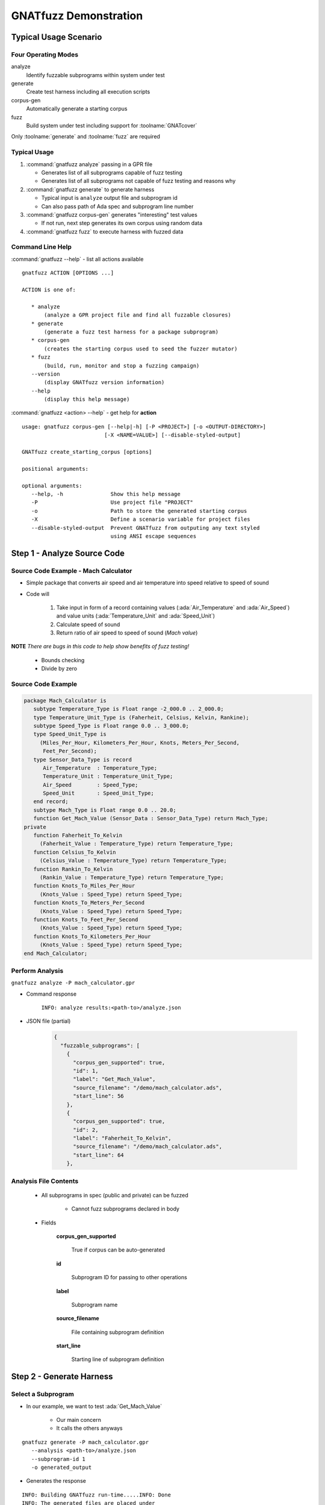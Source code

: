 ************************
GNATfuzz Demonstration
************************

..
    Coding language

.. role:: ada(code)
    :language: Ada

.. role:: C(code)
    :language: C

.. role:: cpp(code)
    :language: C++

..
    Math symbols

.. |rightarrow| replace:: :math:`\rightarrow`
.. |forall| replace:: :math:`\forall`
.. |exists| replace:: :math:`\exists`
.. |equivalent| replace:: :math:`\iff`
.. |le| replace:: :math:`\le`
.. |ge| replace:: :math:`\ge`
.. |lt| replace:: :math:`<`
.. |gt| replace:: :math:`>`

..
    Miscellaneous symbols

.. |checkmark| replace:: :math:`\checkmark`

========================
Typical Usage Scenario
========================

----------------------
Four Operating Modes
----------------------

analyze
   Identify fuzzable subprograms within system under test

generate
   Create test harness including all execution scripts

corpus-gen
   Automatically generate a starting corpus

fuzz
   Build system under test including support for :toolname:`GNATcover`

Only :toolname:`generate` and :toolname:`fuzz` are required

---------------
Typical Usage
---------------

1. :command:`gnatfuzz analyze` passing in a GPR file

   * Generates list of all subprograms capable of fuzz testing
   * Generates list of all subprograms not capable of fuzz testing and reasons why

2. :command:`gnatfuzz generate` to generate harness

   * Typical input is ``analyze`` output file and subprogram id
   * Can also pass path of Ada spec and subprogram line number

3. :command:`gnatfuzz corpus-gen` generates "interesting" test values

   * If not run, next step generates its own corpus using random data

4. :command:`gnatfuzz fuzz` to execute harness with fuzzed data

-------------------
Command Line Help
-------------------

.. container:: latex_environment Large

   :command:`gnatfuzz --help` - list all actions available

::

   gnatfuzz ACTION [OPTIONS ...]

   ACTION is one of:

      * analyze
          (analyze a GPR project file and find all fuzzable closures)
      * generate
          (generate a fuzz test harness for a package subprogram)
      * corpus-gen
          (creates the starting corpus used to seed the fuzzer mutator)
      * fuzz
          (build, run, monitor and stop a fuzzing campaign)
      --version
          (display GNATfuzz version information)
      --help
          (display this help message)

.. container:: latex_environment Large

   :command:`gnatfuzz <action> --help` - get help for **action**

::

   usage: gnatfuzz corpus-gen [--help|-h] [-P <PROJECT>] [-o <OUTPUT-DIRECTORY>]
                             [-X <NAME=VALUE>] [--disable-styled-output]

   GNATfuzz create_starting_corpus [options]

   positional arguments:

   optional arguments:
      --help, -h               Show this help message
      -P                       Use project file "PROJECT"
      -o                       Path to store the generated starting corpus
      -X                       Define a scenario variable for project files
      --disable-styled-output  Prevent GNATfuzz from outputing any text styled
                               using ANSI escape sequences

==============================
Step 1 - Analyze Source Code
==============================

---------------------------------------
Source Code Example - Mach Calculator
---------------------------------------

* Simple package that converts air speed and air temperature into speed relative to speed of sound 

* Code will

   1. Take input in form of a record containing values (:ada:`Air_Temperature` and :ada:`Air_Speed`) and value units (:ada:`Temperature_Unit` and :ada:`Speed_Unit`)
   2. Calculate speed of sound
   3. Return ratio of air speed to speed of sound (*Mach value*)

**NOTE** *There are bugs in this code to help show benefits of fuzz testing!*

   * Bounds checking
   * Divide by zero

---------------------
Source Code Example
---------------------

.. code:: Ada

   package Mach_Calculator is
      subtype Temperature_Type is Float range -2_000.0 .. 2_000.0;
      type Temperature_Unit_Type is (Faherheit, Celsius, Kelvin, Rankine);
      subtype Speed_Type is Float range 0.0 .. 3_000.0;
      type Speed_Unit_Type is
        (Miles_Per_Hour, Kilometers_Per_Hour, Knots, Meters_Per_Second,
         Feet_Per_Second);
      type Sensor_Data_Type is record
         Air_Temperature  : Temperature_Type;
         Temperature_Unit : Temperature_Unit_Type;
         Air_Speed        : Speed_Type;
         Speed_Unit       : Speed_Unit_Type;
      end record;
      subtype Mach_Type is Float range 0.0 .. 20.0;
      function Get_Mach_Value (Sensor_Data : Sensor_Data_Type) return Mach_Type;
   private
      function Faherheit_To_Kelvin
        (Faherheit_Value : Temperature_Type) return Temperature_Type;
      function Celsius_To_Kelvin
        (Celsius_Value : Temperature_Type) return Temperature_Type;
      function Rankin_To_Kelvin
        (Rankin_Value : Temperature_Type) return Temperature_Type;
      function Knots_To_Miles_Per_Hour
        (Knots_Value : Speed_Type) return Speed_Type;
      function Knots_To_Meters_Per_Second
        (Knots_Value : Speed_Type) return Speed_Type;
      function Knots_To_Feet_Per_Second
        (Knots_Value : Speed_Type) return Speed_Type;
      function Knots_To_Kilometers_Per_Hour
        (Knots_Value : Speed_Type) return Speed_Type;
   end Mach_Calculator;

------------------
Perform Analysis
------------------

``gnatfuzz analyze -P mach_calculator.gpr``

* Command response

   ``INFO: analyze results:<path-to>/analyze.json``

* JSON file (partial)

   .. code:: json

      {
        "fuzzable_subprograms": [
          {
            "corpus_gen_supported": true,
            "id": 1,
            "label": "Get_Mach_Value",
            "source_filename": "/demo/mach_calculator.ads",
            "start_line": 56
          },
          {
            "corpus_gen_supported": true,
            "id": 2,
            "label": "Faherheit_To_Kelvin",
            "source_filename": "/demo/mach_calculator.ads",
            "start_line": 64
          },

------------------------
Analysis File Contents
------------------------

   * All subprograms in spec (public and private) can be fuzzed

      * Cannot fuzz subprograms declared in body

   * Fields

      **corpus_gen_supported**

         True if corpus can be auto-generated

      **id**

         Subprogram ID for passing to other operations

      **label**

         Subprogram name

      **source_filename**

         File containing subprogram definition

      **start_line**

         Starting line of subprogram definition

===========================
Step 2 - Generate Harness
===========================

---------------------
Select a Subprogram
---------------------

* In our example, we want to test :ada:`Get_Mach_Value`

   * Our main concern
   * It calls the others anyways

::

   gnatfuzz generate -P mach_calculator.gpr
      --analysis <path-to>/analyze.json
      --subprogram-id 1
      -o generated_output

* Generates the response

::

   INFO: Building GNATfuzz run-time.....INFO: Done
   INFO: The generated files are placed under
      <path-to>/generated_output/

* :filename:`generated_output/fuzz_testing` folder contains GPR file for running fuzz testing

===============================================
Step 3 - Run Fuzzer Without Generating Corpus
===============================================

-------------------
Start the Testing
-------------------

* To just start testing without generating the "interesting data"

:: 

   gnatfuzz fuzz -P generated_output/fuzz_testing/fuzz_test.gpr

**BOOM**

